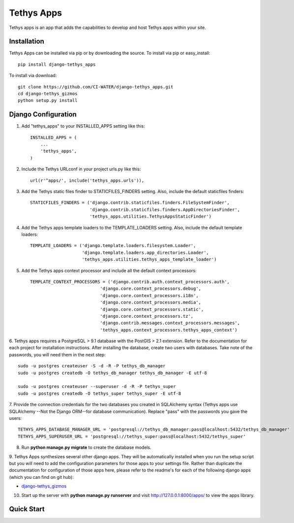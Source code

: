 ===========
Tethys Apps
===========

Tethys apps is an app that adds the capabilities to develop and host Tethys apps within your site.

Installation
------------

Tethys Apps can be installed via pip or by downloading the source. To install via pip or easy_install::

    pip install django-tethys_apps

To install via download::

    git clone https://github.com/CI-WATER/django-tethys_apps.git
    cd django-tethys_gizmos
    python setup.py install

Django Configuration
--------------------

1. Add "tethys_apps" to your INSTALLED_APPS setting like this::

    INSTALLED_APPS = (
        ...
        'tethys_apps',
    )

2. Include the Tethys URLconf in your project urls.py like this::

    url(r'^apps/', include('tethys_apps.urls')),

3. Add the Tethys static files finder to STATICFILES_FINDERS setting. Also, include the default staticfiles finders::

    STATICFILES_FINDERS = ('django.contrib.staticfiles.finders.FileSystemFinder',
                           'django.contrib.staticfiles.finders.AppDirectoriesFinder',
                           'tethys_apps.utilities.TethysAppsStaticFinder')

4. Add the Tethys apps template loaders to the TEMPLATE_LOADERS setting. Also, include the default template loaders::

    TEMPLATE_LOADERS = ('django.template.loaders.filesystem.Loader',
                        'django.template.loaders.app_directories.Loader',
                        'tethys_apps.utilities.tethys_apps_template_loader')

5. Add the Tethys apps context processor and include all the default context processors::

    TEMPLATE_CONTEXT_PROCESSORS = ('django.contrib.auth.context_processors.auth',
                               'django.core.context_processors.debug',
                               'django.core.context_processors.i18n',
                               'django.core.context_processors.media',
                               'django.core.context_processors.static',
                               'django.core.context_processors.tz',
                               'django.contrib.messages.context_processors.messages',
                               'tethys_apps.context_processors.tethys_apps_context')

6. Tethys apps requires a PostgreSQL > 9.1 database with the PostGIS > 2.1 extension. Refer to the documentation for each
project for installation instructions. After installing the database, create two users with databases. Take note of the
passwords, you will need them in the next step::

	sudo -u postgres createuser -S -d -R -P tethys_db_manager
	sudo -u postgres createdb -O tethys_db_manager tethys_db_manager -E utf-8

	sudo -u postgres createuser --superuser -d -R -P tethys_super
	sudo -u postgres createdb -O tethys_super tethys_super -E utf-8

7. Provide the connection credentials for the two databases you created in SQLAlchemy syntax (Tethys apps use SQLAlchemy
--Not the Django ORM--for database communication). Replace "pass" with the passwords you gave the users::

    TETHYS_APPS_DATABASE_MANAGER_URL = 'postgresql://tethys_db_manager:pass@localhost:5432/tethys_db_manager'
    TETHYS_APPS_SUPERUSER_URL = 'postgresql://tethys_super:pass@localhost:5432/tethys_super'

8. Run **python manage.py migrate** to create the database models.

9. Tethys Apps synthesizes several other django apps. They will be automatically installed when you run the setup script
but you will need to add the configuration parameters for those apps to your settings file. Rather than duplicate
the documentation for configuration of those apps here, please refer to the readme's for each of the following
django apps (which you can find on git hub):

* `django-tethys_gizmos <https://github.com/swainn/django-tethys_gizmos/blob/master/README.rst>`_

10. Start up the server with **python manage.py runserver** and visit http://127.0.0.1:8000/apps/ to view the apps library.

Quick Start
-----------